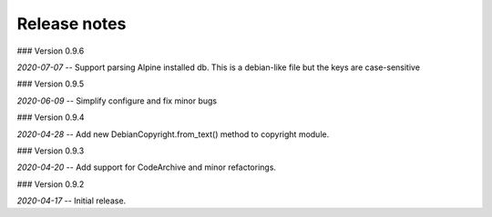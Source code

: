 Release notes
-------------

### Version 0.9.6

*2020-07-07* -- Support parsing Alpine installed db. This is a debian-like file but the keys are case-sensitive 


### Version 0.9.5

*2020-06-09* -- Simplify configure and fix minor bugs


### Version 0.9.4

*2020-04-28* -- Add new DebianCopyright.from_text() method to copyright module.


### Version 0.9.3

*2020-04-20* -- Add support for CodeArchive and minor refactorings.


### Version 0.9.2

*2020-04-17* -- Initial release.


